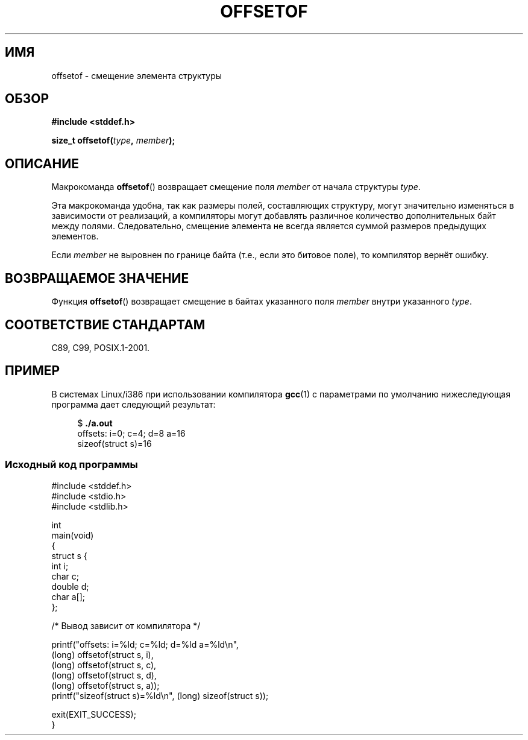 .\" Copyright (C) 2006 Justin Pryzby <pryzbyj@justinpryzby.com>
.\"     and Copyright (C) 2006 Michael Kerrisk <mtk.manpages@gmail.com>
.\"
.\" Permission is hereby granted, free of charge, to any person obtaining
.\" a copy of this software and associated documentation files (the
.\" "Software"), to deal in the Software without restriction, including
.\" without limitation the rights to use, copy, modify, merge, publish,
.\" distribute, sublicense, and/or sell copies of the Software, and to
.\" permit persons to whom the Software is furnished to do so, subject to
.\" the following conditions:
.\"
.\" The above copyright notice and this permission notice shall be
.\" included in all copies or substantial portions of the Software.
.\"
.\" THE SOFTWARE IS PROVIDED "AS IS", WITHOUT WARRANTY OF ANY KIND,
.\" EXPRESS OR IMPLIED, INCLUDING BUT NOT LIMITED TO THE WARRANTIES OF
.\" MERCHANTABILITY, FITNESS FOR A PARTICULAR PURPOSE AND NONINFRINGEMENT.
.\" IN NO EVENT SHALL THE AUTHORS OR COPYRIGHT HOLDERS BE LIABLE FOR ANY
.\" CLAIM, DAMAGES OR OTHER LIABILITY, WHETHER IN AN ACTION OF CONTRACT,
.\" TORT OR OTHERWISE, ARISING FROM, OUT OF OR IN CONNECTION WITH THE
.\" SOFTWARE OR THE USE OR OTHER DEALINGS IN THE SOFTWARE.
.\"
.\" References:
.\"   /usr/lib/gcc/i486-linux-gnu/4.1.1/include/stddef.h
.\"   glibc-doc
.\"*******************************************************************
.\"
.\" This file was generated with po4a. Translate the source file.
.\"
.\"*******************************************************************
.TH OFFSETOF 3 2008\-07\-12 GNU "Руководство программиста Linux"
.SH ИМЯ
offsetof \- смещение элемента структуры
.SH ОБЗОР
.nf
\fB#include <stddef.h>\fP
.sp
\fBsize_t offsetof(\fP\fItype\fP\fB, \fP\fImember\fP\fB);\fP
.fi
.SH ОПИСАНИЕ
Макрокоманда \fBoffsetof\fP() возвращает смещение поля \fImember\fP от начала
структуры \fItype\fP.

Эта макрокоманда удобна, так как размеры полей, составляющих структуру,
могут значительно изменяться в зависимости от реализаций, а компиляторы
могут добавлять различное количество дополнительных байт между
полями. Следовательно, смещение элемента не всегда является суммой размеров
предыдущих элементов.

Если \fImember\fP не выровнен по границе байта (т.е., если это битовое поле),
то компилятор вернёт ошибку.
.SH "ВОЗВРАЩАЕМОЕ ЗНАЧЕНИЕ"
Функция \fBoffsetof\fP() возвращает смещение в байтах указанного поля \fImember\fP
внутри указанного \fItype\fP.
.SH "СООТВЕТСТВИЕ СТАНДАРТАМ"
C89, C99, POSIX.1\-2001.
.SH ПРИМЕР
В системах Linux/i386 при использовании компилятора \fBgcc\fP(1) с параметрами
по умолчанию нижеследующая программа дает следующий результат:
.in +4n
.nf

$\fB ./a.out\fP
offsets: i=0; c=4; d=8 a=16
sizeof(struct s)=16
.fi
.SS "Исходный код программы"
\&
.nf
#include <stddef.h>
#include <stdio.h>
#include <stdlib.h>

int
main(void)
{
    struct s {
        int i;
        char c;
        double d;
        char a[];
    };

    /* Вывод зависит от компилятора */

    printf("offsets: i=%ld; c=%ld; d=%ld a=%ld\en",
            (long) offsetof(struct s, i),
            (long) offsetof(struct s, c),
            (long) offsetof(struct s, d),
            (long) offsetof(struct s, a));
    printf("sizeof(struct s)=%ld\en", (long) sizeof(struct s));

    exit(EXIT_SUCCESS);
}
.fi

